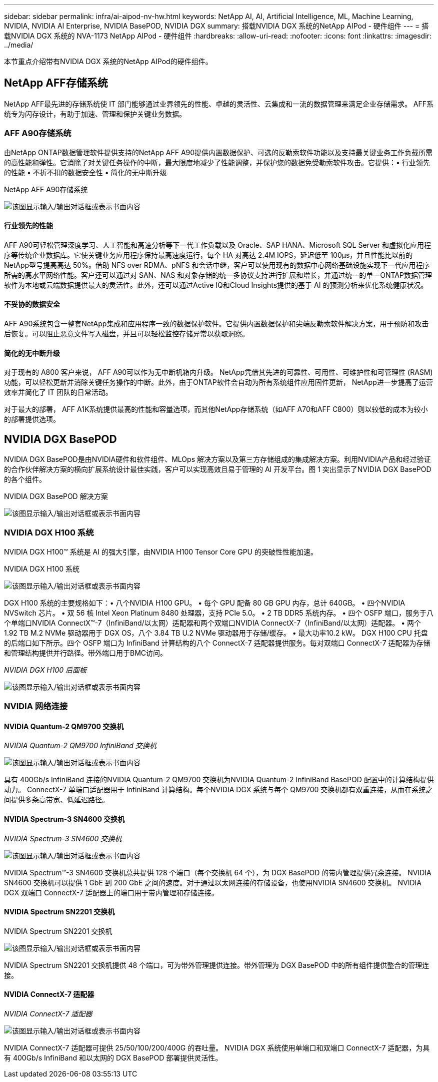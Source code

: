 ---
sidebar: sidebar 
permalink: infra/ai-aipod-nv-hw.html 
keywords: NetApp AI, AI, Artificial Intelligence, ML, Machine Learning, NVIDIA, NVIDIA AI Enterprise, NVIDIA BasePOD, NVIDIA DGX 
summary: 搭载NVIDIA DGX 系统的NetApp AIPod - 硬件组件 
---
= 搭载NVIDIA DGX 系统的 NVA-1173 NetApp AIPod - 硬件组件
:hardbreaks:
:allow-uri-read: 
:nofooter: 
:icons: font
:linkattrs: 
:imagesdir: ../media/


[role="lead"]
本节重点介绍带有NVIDIA DGX 系统的NetApp AIPod的硬件组件。



== NetApp AFF存储系统

NetApp AFF最先进的存储系统使 IT 部门能够通过业界领先的性能、卓越的灵活性、云集成和一流的数据管理来满足企业存储需求。  AFF系统专为闪存设计，有助于加速、管理和保护关键业务数据。



=== AFF A90存储系统

由NetApp ONTAP数据管理软件提供支持的NetApp AFF A90提供内置数据保护、可选的反勒索软件功能以及支持最关键业务工作负载所需的高性能和弹性。它消除了对关键任务操作的中断，最大限度地减少了性能调整，并保护您的数据免受勒索软件攻击。它提供：• 行业领先的性能 • 不折不扣的数据安全性 • 简化的无中断升级

NetApp AFF A90存储系统

image:aipod-nv-a90.png["该图显示输入/输出对话框或表示书面内容"]



==== 行业领先的性能

AFF A90可轻松管理深度学习、人工智能和高速分析等下一代工作负载以及 Oracle、SAP HANA、Microsoft SQL Server 和虚拟化应用程序等传统企业数据库。它使关键业务应用程序保持最高速度运行，每个 HA 对高达 2.4M IOPS，延迟低至 100µs，并且性能比以前的NetApp型号提高高达 50%。借助 NFS over RDMA、pNFS 和会话中继，客户可以使用现有的数据中心网络基础设施实现下一代应用程序所需的高水平网络性能。客户还可以通过对 SAN、NAS 和对象存储的统一多协议支持进行扩展和增长，并通过统一的单一ONTAP数据管理软件为本地或云端数据提供最大的灵活性。此外，还可以通过Active IQ和Cloud Insights提供的基于 AI 的预测分析来优化系统健康状况。



==== 不妥协的数据安全

AFF A90系统包含一整套NetApp集成和应用程序一致的数据保护软件。它提供内置数据保护和尖端反勒索软件解决方案，用于预防和攻击后恢复。可以阻止恶意文件写入磁盘，并且可以轻松监控存储异常以获取洞察。



==== 简化的无中断升级

对于现有的 A800 客户来说， AFF A90可以作为无中断机箱内升级。 NetApp凭借其先进的可靠性、可用性、可维护性和可管理性 (RASM) 功能，可以轻松更新并消除关键任务操作的中断。此外，由于ONTAP软件会自动为所有系统组件应用固件更新， NetApp进一步提高了运营效率并简化了 IT 团队的日常活动。

对于最大的部署， AFF A1K系统提供最高的性能和容量选项，而其他NetApp存储系统（如AFF A70和AFF C800）则以较低的成本为较小的部署提供选项。



== NVIDIA DGX BasePOD

NVIDIA DGX BasePOD是由NVIDIA硬件和软件组件、MLOps 解决方案以及第三方存储组成的集成解决方案。利用NVIDIA产品和经过验证的合作伙伴解决方案的横向扩展系统设计最佳实践，客户可以实现高效且易于管理的 AI 开发平台。图 1 突出显示了NVIDIA DGX BasePOD的各个组件。

NVIDIA DGX BasePOD 解决方案

image:aipod-nv-basepod-layers.png["该图显示输入/输出对话框或表示书面内容"]



=== NVIDIA DGX H100 系统

NVIDIA DGX H100™ 系统是 AI 的强大引擎，由NVIDIA H100 Tensor Core GPU 的突破性性能加速。

NVIDIA DGX H100 系统

image:aipod-nv-h100-3d.png["该图显示输入/输出对话框或表示书面内容"]

DGX H100 系统的主要规格如下：• 八个NVIDIA H100 GPU。  • 每个 GPU 配备 80 GB GPU 内存，总计 640GB。  • 四个NVIDIA NVSwitch 芯片。  • 双 56 核 Intel Xeon Platinum 8480 处理器，支持 PCIe 5.0。  • 2 TB DDR5 系统内存。  • 四个 OSFP 端口，服务于八个单端口NVIDIA ConnectX™-7（InfiniBand/以太网）适配器和两个双端口NVIDIA ConnectX-7（InfiniBand/以太网）适配器。  • 两个 1.92 TB M.2 NVMe 驱动器用于 DGX OS，八个 3.84 TB U.2 NVMe 驱动器用于存储/缓存。  • 最大功率10.2 kW。 DGX H100 CPU 托盘的后端口如下所示。四个 OSFP 端口为 InfiniBand 计算结构的八个 ConnectX-7 适配器提供服务。每对双端口 ConnectX-7 适配器为存储和管理结构提供并行路径。带外端口用于BMC访问。

_NVIDIA DGX H100 后面板_

image:aipod-nv-h100-rear.png["该图显示输入/输出对话框或表示书面内容"]



=== NVIDIA 网络连接



==== NVIDIA Quantum-2 QM9700 交换机

_NVIDIA Quantum-2 QM9700 InfiniBand 交换机_

image:aipod-nv-qm9700.png["该图显示输入/输出对话框或表示书面内容"]

具有 400Gb/s InfiniBand 连接的NVIDIA Quantum-2 QM9700 交换机为NVIDIA Quantum-2 InfiniBand BasePOD 配置中的计算结构提供动力。 ConnectX-7 单端口适配器用于 InfiniBand 计算结构。每个NVIDIA DGX 系统与每个 QM9700 交换机都有双重连接，从而在系统之间提供多条高带宽、低延迟路径。



==== NVIDIA Spectrum-3 SN4600 交换机

_NVIDIA Spectrum-3 SN4600 交换机_

image:aipod-nv-sn4600-hires-smallest.png["该图显示输入/输出对话框或表示书面内容"]

NVIDIA Spectrum™-3 SN4600 交换机总共提供 128 个端口（每个交换机 64 个），为 DGX BasePOD 的带内管理提供冗余连接。 NVIDIA SN4600 交换机可以提供 1 GbE 到 200 GbE 之间的速度。对于通过以太网连接的存储设备，也使用NVIDIA SN4600 交换机。  NVIDIA DGX 双端口 ConnectX-7 适配器上的端口用于带内管理和存储连接。



==== NVIDIA Spectrum SN2201 交换机

NVIDIA Spectrum SN2201 交换机

image:aipod-nv-sn2201.png["该图显示输入/输出对话框或表示书面内容"]

NVIDIA Spectrum SN2201 交换机提供 48 个端口，可为带外管理提供连接。带外管理为 DGX BasePOD 中的所有组件提供整合的管理连接。



==== NVIDIA ConnectX-7 适配器

_NVIDIA ConnectX-7 适配器_

image:aipod-nv-cx7.png["该图显示输入/输出对话框或表示书面内容"]

NVIDIA ConnectX-7 适配器可提供 25/50/100/200/400G 的吞吐量。  NVIDIA DGX 系统使用单端口和双端口 ConnectX-7 适配器，为具有 400Gb/s InfiniBand 和以太网的 DGX BasePOD 部署提供灵活性。

